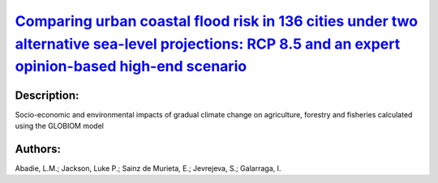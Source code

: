 
`Comparing urban coastal flood risk in 136 cities under two alternative sea-level projections: RCP 8.5 and an expert opinion-based high-end scenario <https://zenodo.org/record/3946681>`_
==========================================================================================================================================================================================

.. image:: https://zenodo.org/badge/doi/10.1016/j.ocecoaman.2020.105249.svg
   :target: https://doi.org/10.1016/j.ocecoaman.2020.105249

Description:
------------

.. raw:: html

    <embed>
        <p>The high degree of uncertainty associated with the extent of future sea-level rise stems primarily from the potential mass loss of the Greenland and Antarctica ice-sheets. We explore the impact of this uncertainty on economic damage due to sea-level rise for 136 major coastal cities. We compare the probability distribution for damage under the assumption of no adaptation for two relative sea-level projections: the RCP 8.5 scenario from the IPCC Fifth Assessment Report and a High-end scenario that incorporates expert opinion on additional ice-sheet melting. We use the 50th and 95th percentiles to estimate expected damage and one risk measure, the Expected Shortfall ES (95%), which represents the impact of low-probability, high-damage coastal flood risk (above the 95th percentile). Aggregate expected damage by 2050 under RCP 8.5 is US$1,600 billion, while the aggregate risk measure ES(95%) is almost twice as much as the average damage at US$3,082 billion. Under the High-end scenario, ES(95%) figures in Guangzhou and New Orleans by 2050 are twice as high as the expected damage. The city of Guangzhou leads the ranking under both scenarios, followed by Mumbai and New Orleans. Our results suggest that it is critical to incorporate the possibility of High-end scenarios into coastal adaptation planning for future sea-level rise, especially for risk-averse decision-making.</p>
    </embed>
    
Socio-economic and environmental impacts of gradual climate change on agriculture, forestry and fisheries calculated using the GLOBIOM model

Authors:
--------
Abadie, L.M.; Jackson, Luke P.; Sainz de Murieta, E.; Jevrejeva, S.; Galarraga, I.

.. meta::
   :keywords: Regional sea-level rise; Coastal cities; Damage risk; Probabilistic projections; Ice-sheet melting risk; Unmitigated scenarios
    